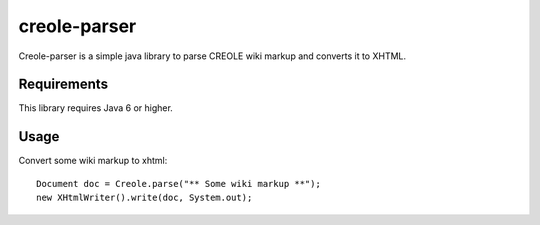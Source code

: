 creole-parser
=============

Creole-parser is a simple java library to parse CREOLE wiki markup and converts
it to XHTML.


Requirements
************

This library requires Java 6 or higher.

Usage
*****

Convert some wiki markup to xhtml: ::

    Document doc = Creole.parse("** Some wiki markup **");
    new XHtmlWriter().write(doc, System.out);

